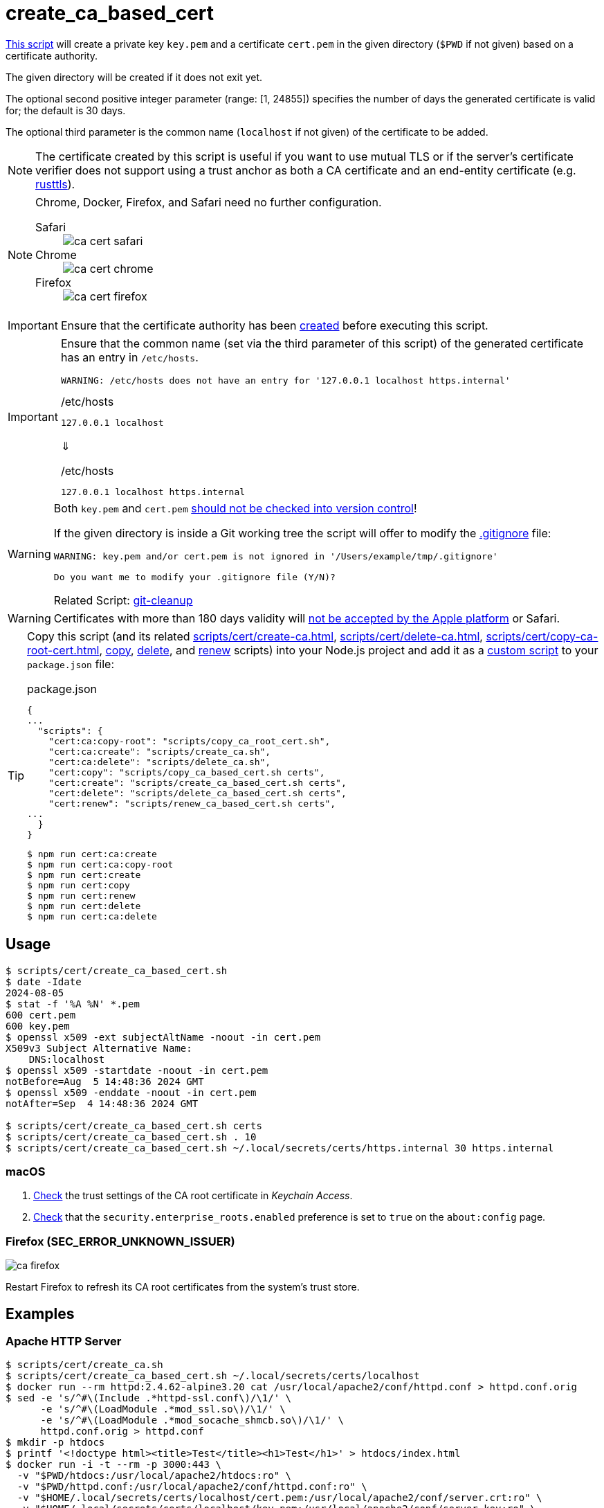 // SPDX-FileCopyrightText: © 2024 Sebastian Davids <sdavids@gmx.de>
// SPDX-License-Identifier: Apache-2.0
= create_ca_based_cert
:script_url: https://github.com/sdavids/sdavids-shell-misc/blob/main/scripts/cert/create_ca_based_cert.sh

{script_url}[This script^] will create a private key `key.pem` and a certificate `cert.pem` in the given directory (`$PWD` if not given) based on a certificate authority.

The given directory will be created if it does not exit yet.

The optional second positive integer parameter (range: [1, 24855]) specifies the number of days the generated certificate is valid for; the default is 30 days.

The optional third parameter is the common name (`localhost` if not given) of the certificate to be added.

[NOTE]
====
The certificate created by this script is useful if you want to use mutual TLS or if the server's certificate verifier does not support using a trust anchor as both a CA certificate and an end-entity certificate (e.g. https://docs.rs/craftls/latest/rustls/#non-features[rusttls]).
====

[NOTE]
====
Chrome, Docker, Firefox, and Safari need no further configuration.

Safari::
+
image::ca-cert-safari.png[]

Chrome::
+
image::ca-cert-chrome.png[]

Firefox::
+
image::ca-cert-firefox.png[]
====

[IMPORTANT]
====
Ensure that the certificate authority has been xref:scripts/cert/create-ca.adoc[created] before executing this script.
====

[IMPORTANT]
====
Ensure that the common name (set via the third parameter of this script) of the generated certificate has an entry in `/etc/hosts`.

[,shell]
----
WARNING: /etc/hosts does not have an entry for '127.0.0.1 localhost https.internal'
----

./etc/hosts
[,text]
----
127.0.0.1 localhost
----

⇓

./etc/hosts
[,text]
----
127.0.0.1 localhost https.internal
----
====

[WARNING]
====
Both `key.pem` and `cert.pem` https://owasp.org/www-project-devsecops-guideline/latest/01a-Secrets-Management[should not be checked into version control]!

If the given directory is inside a Git working tree the script will offer to modify the https://git-scm.com/docs/gitignore[.gitignore] file:

[,shell]
----
WARNING: key.pem and/or cert.pem is not ignored in '/Users/example/tmp/.gitignore'

Do you want me to modify your .gitignore file (Y/N)?
----

Related Script: xref:scripts/git/git-cleanup.adoc#git-cleanup-untracked-exclusions[git-cleanup]
====

[WARNING]
====
Certificates with more than 180 days validity will https://support.apple.com/en-us/103214[not be accepted by the Apple platform] or Safari.
====

[TIP]
====
Copy this script (and its related xref:scripts/cert/create-ca.adoc[], xref:scripts/cert/delete-ca.adoc[], xref:scripts/cert/copy-ca-root-cert.adoc[], xref:scripts/cert/copy-ca-based-cert.adoc[copy], xref:scripts/cert/delete-ca-based-cert.adoc[delete], and xref:scripts/cert/renew-ca-based-cert.adoc[renew] scripts) into your Node.js project and add it as a https://docs.npmjs.com/cli/v10/commands/npm-run-script[custom script] to your `package.json` file:

.package.json
[,json]
----
{
...
  "scripts": {
    "cert:ca:copy-root": "scripts/copy_ca_root_cert.sh",
    "cert:ca:create": "scripts/create_ca.sh",
    "cert:ca:delete": "scripts/delete_ca.sh",
    "cert:copy": "scripts/copy_ca_based_cert.sh certs",
    "cert:create": "scripts/create_ca_based_cert.sh certs",
    "cert:delete": "scripts/delete_ca_based_cert.sh certs",
    "cert:renew": "scripts/renew_ca_based_cert.sh certs",
...
  }
}
----

[,shell]
----
$ npm run cert:ca:create
$ npm run cert:ca:copy-root
$ npm run cert:create
$ npm run cert:copy
$ npm run cert:renew
$ npm run cert:delete
$ npm run cert:ca:delete
----
====

== Usage

[,shell]
----
$ scripts/cert/create_ca_based_cert.sh
$ date -Idate
2024-08-05
$ stat -f '%A %N' *.pem
600 cert.pem
600 key.pem
$ openssl x509 -ext subjectAltName -noout -in cert.pem
X509v3 Subject Alternative Name:
    DNS:localhost
$ openssl x509 -startdate -noout -in cert.pem
notBefore=Aug  5 14:48:36 2024 GMT
$ openssl x509 -enddate -noout -in cert.pem
notAfter=Sep  4 14:48:36 2024 GMT

$ scripts/cert/create_ca_based_cert.sh certs
$ scripts/cert/create_ca_based_cert.sh . 10
$ scripts/cert/create_ca_based_cert.sh ~/.local/secrets/certs/https.internal 30 https.internal
----

=== macOS

. xref:scripts/cert/create-ca.adoc#create-ca-mac[Check] the trust settings of the CA root certificate in _Keychain Access_.
. https://support.mozilla.org/en-US/kb/setting-certificate-authorities-firefox#w_using-built-in-windows-and-macos-support[Check] that the `security.enterprise_roots.enabled` preference is set to `true` on the `about:config` page.

=== Firefox (SEC_ERROR_UNKNOWN_ISSUER)

image::ca-firefox.png[]

Restart Firefox to refresh its CA root certificates from the system's trust store.

[#create-ca-based-cert-examples]
== Examples

[#create-ca-based-cert-https-apache]
=== Apache HTTP Server

[,console]
----
$ scripts/cert/create_ca.sh
$ scripts/cert/create_ca_based_cert.sh ~/.local/secrets/certs/localhost
$ docker run --rm httpd:2.4.62-alpine3.20 cat /usr/local/apache2/conf/httpd.conf > httpd.conf.orig
$ sed -e 's/^#\(Include .*httpd-ssl.conf\)/\1/' \
      -e 's/^#\(LoadModule .*mod_ssl.so\)/\1/' \
      -e 's/^#\(LoadModule .*mod_socache_shmcb.so\)/\1/' \
      httpd.conf.orig > httpd.conf
$ mkdir -p htdocs
$ printf '<!doctype html><title>Test</title><h1>Test</h1>' > htdocs/index.html
$ docker run -i -t --rm -p 3000:443 \
  -v "$PWD/htdocs:/usr/local/apache2/htdocs:ro" \
  -v "$PWD/httpd.conf:/usr/local/apache2/conf/httpd.conf:ro" \
  -v "$HOME/.local/secrets/certs/localhost/cert.pem:/usr/local/apache2/conf/server.crt:ro" \
  -v "$HOME/.local/secrets/certs/localhost/key.pem:/usr/local/apache2/conf/server.key:ro" \
  httpd:2.4.62-alpine3.20
----

=> https://localhost:3000

[#create-ca-based-cert-https-nginx]
=== nginx

[,console]
----
$ scripts/cert/create_ca.sh
$ scripts/cert/create_ca_based_cert.sh ~/.local/secrets/certs/localhost
$ printf 'server {
  listen 443 ssl;
  listen [::]:443 ssl;
  ssl_certificate /etc/ssl/certs/server.crt;
  ssl_certificate_key /etc/ssl/private/server.key;
  location / {
    root   /usr/share/nginx/html;
    index  index.html;
  }
}' > nginx.conf
$ mkdir -p html
$ printf '<!doctype html><title>Test</title><h1>Test</h1>' > html/index.html
$ docker run -i -t --rm -p 3000:443 \
  -v "$PWD/html:/usr/share/nginx/html:ro" \
  -v "$PWD/nginx.conf:/etc/nginx/conf.d/default.conf:ro" \
  -v "$HOME/.local/secrets/certs/localhost/cert.pem:/etc/ssl/certs/server.crt:ro" \
  -v "$HOME/.local/secrets/certs/localhost/key.pem:/etc/ssl/private/server.key:ro" \
  nginx:1.27.1-alpine3.20-slim
----

=> https://localhost:3000

[#create-ca-based-cert-https-go]
=== Go

.link:scripts/cert/go/stdlib/server.go[server.go]
[,go]
----
func main() {
  const port = 3000

  server := http.Server{
    Addr:         fmt.Sprintf(":%d", port),
    ReadTimeout:  5 * time.Second,
    WriteTimeout: 5 * time.Second,
    IdleTimeout:  5 * time.Second,
    Handler: http.HandlerFunc(func(w http.ResponseWriter, _ *http.Request) {
      _, err := w.Write([]byte("<!doctype html><title>Test</title><h1>Test</h1>"))
      if err != nil {
        slog.Error("handle response", slog.Any("error", err))
      }
    }),
  }
  defer func(server *http.Server) {
    if err := server.Close(); err != nil {
      slog.Error("server close", slog.Any("error", err))
      os.Exit(70)
    }
  }(&server)

  slog.Info(fmt.Sprintf("Listen local: https://localhost:%d", port))

  if err := server.ListenAndServeTLS("cert.pem", "key.pem"); err != nil {
    slog.Error("listen", slog.Any("error", err))
    os.Exit(70)
  }
}
----

[,console]
----
$ cd scripts/cert/go/stdlib
$ ../create_ca.sh
$ ../create_ca_based_cert.sh
$ go run server.go
----

=> https://localhost:3000

==== More Information

* https://pkg.go.dev/net/http#hdr-Servers[HTTP Servers]
* https://www.man7.org/linux/man-pages/man3/sysexits.h.3head.html[Exit Codes for Programs]

[#create-ca-based-cert-https-nodejs]
=== NodeJS

.link:scripts/cert/js/nodejs/server.mjs[server.mjs]
[,javascript]
----
['uncaughtException', 'unhandledRejection'].forEach((s) =>
  process.once(s, (e) => {
    console.error(e);
    process.exit(70);
  }),
);
['SIGINT', 'SIGTERM'].forEach((s) => process.once(s, () => process.exit(0)));

let https;
try {
  https = await import('node:https');
} catch {
  console.error('https support is disabled');
  process.exit(78);
}

const port = 3000;

const server = https.createServer(
  {
    key: readFileSync('key.pem'),
    cert: readFileSync('cert.pem'),
  },
  (_, w) => {
    w.writeHead(200).end('<!doctype html><title>Test</title><h1>Test</h1>');
  },
);
server.keepAliveTimeout = 5000;
server.requestTimeout = 5000;
server.timeout = 5000;
server.listen(port);

console.log(`Listen local: https://localhost:${port}`);
----

[,console]
----
$ cd scripts/cert/js/nodejs
$ ../create_ca.sh
$ ../create_ca_based_cert.sh
$ node server.mjs
----

=> https://localhost:3000

==== More Information

* https://nodejs.org/api/https.html[https]
* https://nodejs.org/api/process.html#signal-events[Signal events]
* https://marketsplash.com/tutorials/node-js/node-js-uncaught-exception/[How To Handle Node.js Uncaught Exception Properly]
* https://www.man7.org/linux/man-pages/man3/sysexits.h.3head.html[Exit Codes for Programs]

[#create-ca-based-cert-https-java]
=== Java

.link:scripts/cert/java/stdlib/Server.java[Server.java]
[,java]
----
public final class Server {

  public static void main(String[] args) throws Exception {
    var port = 3000;

    var server =
        HttpsServer.create(
            new InetSocketAddress(port),
            0,
            "/",
            exchange -> {
              var response = "<!doctype html><title>Test</title><h1>Test</h1>";
              exchange.sendResponseHeaders(HTTP_OK, response.length());
              try (var body = exchange.getResponseBody()) {
                body.write(response.getBytes());
              } catch (IOException e) {
                LOGGER.log(SEVERE, "handle response", e);
              }
            });
    server.setHttpsConfigurator(new HttpsConfigurator(newSSLContext()));
    server.setExecutor(newVirtualThreadPerTaskExecutor());
    server.start();

    LOGGER.info(format("Listen local: https://localhost:%d", port));
  }

  static {
    System.setProperty("sun.net.httpserver.maxReqTime", "5");
    System.setProperty("sun.net.httpserver.maxRspTime", "5");
    System.setProperty("sun.net.httpserver.idleInterval", "5000");
  }

  private static final Logger LOGGER = getLogger(MethodHandles.lookup().lookupClass().getName());

  private static SSLContext newSSLContext() throws Exception {
    var keyStorePath = requireNonNull(getenv("KEYSTORE_PATH"), "keystore path");
    var keyStorePassword =
        requireNonNull(getenv("KEYSTORE_PASS"), "keystore password").toCharArray();

    var keyStore = KeyStore.getInstance(KeyStore.getDefaultType());
    keyStore.load(newInputStream(Path.of(keyStorePath)), keyStorePassword);

    var keyManagerFactory = KeyManagerFactory.getInstance(KeyManagerFactory.getDefaultAlgorithm());
    keyManagerFactory.init(keyStore, keyStorePassword);

    var trustManagerFactory =
        TrustManagerFactory.getInstance(TrustManagerFactory.getDefaultAlgorithm());
    trustManagerFactory.init(keyStore);

    var sslContext = SSLContext.getInstance("TLS");
    sslContext.init(
        keyManagerFactory.getKeyManagers(), trustManagerFactory.getTrustManagers(), null);

    return sslContext;
  }
}
----

[,console]
----
$ cd scripts/cert/java/stdlib
$ ../create_ca.sh
$ ../create_ca_based_cert.sh
$ openssl pkcs12 -export -in cert.pem -inkey key.pem -out certificate.p12 -name localhost -password pass:changeit
$ keytool -importkeystore -srckeystore certificate.p12 -srcstoretype pkcs12 -srcstorepass changeit -destkeystore keystore.jks -deststorepass changeit
$ KEYSTORE_PATH=keystore.jks KEYSTORE_PASS=changeit java Server.java
----

=> https://localhost:3000

==== More Information

* https://docs.oracle.com/en/java/javase/21/docs/api/jdk.httpserver/module-summary.html[Module jdk.httpserver]
* https://docs.oracle.com/en/java/javase/21/docs/api/jdk.httpserver/com/sun/net/httpserver/package-summary.html[Package com.sun.net.httpserver]
* https://docs.oracle.com/en/java/javase/21/docs/specs/man/keytool.html#commands-for-importing-contents-from-another-keystore[keytool - Commands for Importing Contents from Another Keystore]
* https://docs.oracle.com/en/java/javase/21/core/virtual-threads.html[Virtual Threads]

[#create-ca-based-cert-https-spring-boot]
=== Spring Boot

.link:scripts/cert/java/spring-boot/src/main/java/de/sdavids/example/spring/https/Server.java[Server.java]
[,java]
----
@SpringBootApplication
public class Server {

  @RestController
  static class Controller {

    @GetMapping("/")
    public String index() {
      return "<!doctype html><title>Test</title><h1>Test</h1>";
    }
  }

  public static void main(String[] args) {
    SpringApplication.run(Server.class, args);
  }
}
----

.link:scripts/cert/java/spring-boot/src/main/resources/application.properties[application.properties]
[,properties]
----
server.port=3000
server.tomcat.connection-timeout=5s
server.ssl.bundle=https
spring.ssl.bundle.pem.https.reload-on-update=true
spring.ssl.bundle.pem.https.keystore.certificate=cert.pem
spring.ssl.bundle.pem.https.keystore.private-key=key.pem
----

[,console]
----
$ cd scripts/cert/java/spring-boot
$ ../create_ca.sh
$ ../create_ca_based_cert.sh
$ ./gradlew bootRun
----

=> https://localhost:3000

==== More Information

* https://docs.spring.io/spring-boot/docs/current/gradle-plugin/reference/htmlsingle/#running-your-application[Running your Application with Gradle]
* https://docs.spring.io/spring-boot/docs/current/reference/html/appendix-application-properties.html#common-application-properties[Common Application Properties]
* https://docs.spring.io/spring-boot/docs/current/reference/html/howto.html#howto.webserver.configure-ssl.pem-files[Configure SSL - Using PEM-encoded files]
* https://docs.spring.io/spring-boot/docs/current/reference/html/features.html#features.ssl.reloading[Reloading SSL bundles]
* https://docs.spring.io/spring-boot/docs/current/reference/htmlsingle/#features.spring-application.virtual-threads[Virtual threads]

[#create-ca-based-cert-https-quarkus]
=== Quarkus

[NOTE]
====
Instead of using this script, you might want to use https://quarkus.io/guides/tls-registry-reference#quarkus-cli-commands-and-development-ca-certificate-authority[Quarkus' own certificate tooling].
====

.link:scripts/cert/java/quarkus/src/main/java/de/sdavids/example/quarkus/https/Server.java[Server.java]
[,java]
----
@Path("/")
public class Server {

  @GET
  @Produces(TEXT_HTML)
  @RunOnVirtualThread
  public String index() {
    return "<!doctype html><title>Test</title><h1>Test</h1>";
  }
}
----

.link:scripts/cert/java/quarkus/src/main/resources/application.properties[application.properties]
[,properties]
----
quarkus.http.ssl-port=3000
quarkus.http.idle-timeout=5s
quarkus.http.read-timeout=5s
quarkus.http.ssl.certificate.reload-period=30s
quarkus.http.ssl.certificate.files=cert.pem
quarkus.http.ssl.certificate.key-files=key.pem
----

[,console]
----
$ cd scripts/cert/java/quarkus
$ ../create_ca.sh
$ ../create_ca_based_cert.sh
$ ./gradlew quarkusDev
----

=> https://localhost:3000

==== More Information

* https://quarkus.io/guides/tls-registry-reference#quarkus-cli-commands-and-development-ca-certificate-authority[Quarkus CLI commands and development CA (Certificate Authority)]
* https://quarkus.io/guides/gradle-tooling#dev-mode[Development mode]
* https://quarkus.io/guides/all-config[All configuration options]
* https://quarkus.io/guides/virtual-threads[Virtual Thread Support Reference]

== Prerequisites

* xref:developer-guide::dev-environment/dev-installation.adoc#easyrsa[EasyRSA]

[#create-ca-based-cert-related-scripts]
== Related Scripts

* xref:scripts/cert/create-ca.adoc[]
* xref:scripts/cert/copy-ca-root-cert.adoc[]
* xref:scripts/cert/copy-ca-based-cert.adoc[]
* xref:scripts/cert/renew-ca-based-cert.adoc[]
* xref:scripts/cert/delete-ca.adoc[]
* xref:scripts/cert/delete-ca-based-cert.adoc[]
* xref:scripts/cert/create-self-signed-cert.adoc[]
* xref:scripts/git/git-cleanup.adoc[]

== More Information

* https://easy-rsa.readthedocs.io/en/latest/[Easy-RSA 3]
* https://support.mozilla.org/en-US/kb/setting-certificate-authorities-firefox[Setting Up Certificate Authorities (CAs) in Firefox]
* https://support.apple.com/en-us/103214[Apple's Certificate Transparency policy]
